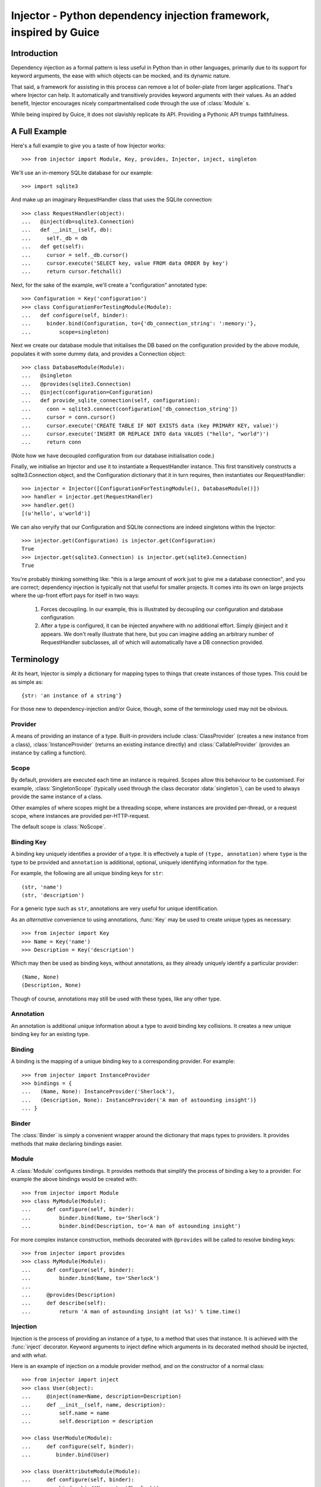 Injector - Python dependency injection framework, inspired by Guice
######################################################################

Introduction
============

Dependency injection as a formal pattern is less useful in Python than in other
languages, primarily due to its support for keyword arguments, the ease with
which objects can be mocked, and its dynamic nature.

That said, a framework for assisting in this process can remove a lot of
boiler-plate from larger applications. That's where Injector can help. It
automatically and transitively provides keyword arguments with their values. As
an added benefit, Injector encourages nicely compartmentalised code through the
use of :class:`Module` s.

While being inspired by Guice, it does not slavishly replicate its API.
Providing a Pythonic API trumps faithfulness.

A Full Example
==============
Here's a full example to give you a taste of how Injector works::

    >>> from injector import Module, Key, provides, Injector, inject, singleton

We'll use an in-memory SQLite database for our example::

    >>> import sqlite3

And make up an imaginary RequestHandler class that uses the SQLite connection::

    >>> class RequestHandler(object):
    ...   @inject(db=sqlite3.Connection)
    ...   def __init__(self, db):
    ...     self._db = db
    ...   def get(self):
    ...     cursor = self._db.cursor()
    ...     cursor.execute('SELECT key, value FROM data ORDER by key')
    ...     return cursor.fetchall()

Next, for the sake of the example, we'll create a "configuration" annotated
type::

    >>> Configuration = Key('configuration')
    >>> class ConfigurationForTestingModule(Module):
    ...   def configure(self, binder):
    ...     binder.bind(Configuration, to={'db_connection_string': ':memory:'},
    ...         scope=singleton)

Next we create our database module that initialises the DB based on the
configuration provided by the above module, populates it with some dummy data,
and provides a Connection object::

    >>> class DatabaseModule(Module):
    ...   @singleton
    ...   @provides(sqlite3.Connection)
    ...   @inject(configuration=Configuration)
    ...   def provide_sqlite_connection(self, configuration):
    ...     conn = sqlite3.connect(configuration['db_connection_string'])
    ...     cursor = conn.cursor()
    ...     cursor.execute('CREATE TABLE IF NOT EXISTS data (key PRIMARY KEY, value)')
    ...     cursor.execute('INSERT OR REPLACE INTO data VALUES ("hello", "world")')
    ...     return conn

(Note how we have decoupled configuration from our database initialisation
code.)

Finally, we initialise an Injector and use it to instantiate a RequestHandler
instance. This first transitively constructs a sqlite3.Connection object, and the
Configuration dictionary that it in turn requires, then instantiates our
RequestHandler::

    >>> injector = Injector([ConfigurationForTestingModule(), DatabaseModule()])
    >>> handler = injector.get(RequestHandler)
    >>> handler.get()
    [(u'hello', u'world')]

We can also veryify that our Configuration and SQLite connections are indeed
singletons within the Injector::

    >>> injector.get(Configuration) is injector.get(Configuration)
    True
    >>> injector.get(sqlite3.Connection) is injector.get(sqlite3.Connection)
    True

You're probably thinking something like: "this is a large amount of work just
to give me a database connection", and you are correct; dependency injection is
typically not that useful for smaller projects. It comes into its own on large
projects where the up-front effort pays for itself in two ways:

    1. Forces decoupling. In our example, this is illustrated by decoupling
       our configuration and database configuration.
    2. After a type is configured, it can be injected anywhere with no
       additional effort. Simply @inject and it appears. We don't really
       illustrate that here, but you can imagine adding an arbitrary number of
       RequestHandler subclasses, all of which will automatically have a DB
       connection provided.

Terminology
===========
At its heart, Injector is simply a dictionary for mapping types to things that
create instances of those types. This could be as simple as::

    {str: 'an instance of a string'}

For those new to dependency-injection and/or Guice, though, some of the
terminology used may not be obvious.

Provider
--------
A means of providing an instance of a type. Built-in providers include
:class:`ClassProvider` (creates a new instance from a class),
:class:`InstanceProvider` (returns an existing instance directly) and
:class:`CallableProvider` (provides an instance by calling a function).

Scope
-----
By default, providers are executed each time an instance is required. Scopes
allow this behaviour to be customised. For example, :class:`SingletonScope`
(typically used through the class decorator :data:`singleton`), can be used to
always provide the same instance of a class.

Other examples of where scopes might be a threading scope, where instances are
provided per-thread, or a request scope, where instances are provided
per-HTTP-request.

The default scope is :class:`NoScope`.

Binding Key
-----------
A binding key uniquely identifies a provider of a type. It is effectively a
tuple of ``(type, annotation)`` where ``type`` is the type to be provided and
``annotation`` is additional, optional, uniquely identifying information for
the type.

For example, the following are all unique binding keys for ``str``::

    (str, 'name')
    (str, 'description')

For a generic type such as ``str``, annotations are very useful for unique
identification.

As an *alternative* convenience to using annotations, :func:`Key` may be used
to create unique types as necessary::

    >>> from injector import Key
    >>> Name = Key('name')
    >>> Description = Key('description')

Which may then be used as binding keys, without annotations, as they already
uniquely identify a particular provider::

    (Name, None)
    (Description, None)

Though of course, annotations may still be used with these types, like any
other type.

Annotation
----------
An annotation is additional unique information about a type to avoid binding
key collisions. It creates a new unique binding key for an existing type.

Binding
-------
A binding is the mapping of a unique binding key to a corresponding provider.
For example::

    >>> from injector import InstanceProvider
    >>> bindings = {
    ...   (Name, None): InstanceProvider('Sherlock'),
    ...   (Description, None): InstanceProvider('A man of astounding insight')}
    ... }

Binder
------
The :class:`Binder` is simply a convenient wrapper around the dictionary
that maps types to providers. It provides methods that make declaring bindings
easier.

Module
------
A :class:`Module` configures bindings. It provides methods that simplify the
process of binding a key to a provider. For example the above bindings would be
created with::

    >>> from injector import Module
    >>> class MyModule(Module):
    ...     def configure(self, binder):
    ...         binder.bind(Name, to='Sherlock')
    ...         binder.bind(Description, to='A man of astounding insight')

For more complex instance construction, methods decorated with
``@provides`` will be called to resolve binding keys::

    >>> from injector import provides
    >>> class MyModule(Module):
    ...     def configure(self, binder):
    ...         binder.bind(Name, to='Sherlock')
    ...
    ...     @provides(Description)
    ...     def describe(self):
    ...         return 'A man of astounding insight (at %s)' % time.time()

Injection
---------
Injection is the process of providing an instance of a type, to a method that
uses that instance. It is achieved with the :func:`inject` decorator. Keyword
arguments to inject define which arguments in its decorated method should be
injected, and with what.

Here is an example of injection on a module provider method, and on the
constructor of a normal class::

    >>> from injector import inject
    >>> class User(object):
    ...     @inject(name=Name, description=Description)
    ...     def __init__(self, name, description):
    ...         self.name = name
    ...         self.description = description

    >>> class UserModule(Module):
    ...     def configure(self, binder):
    ...        binder.bind(User)

    >>> class UserAttributeModule(Module):
    ...     def configure(self, binder):
    ...         binder.bind(Name, to='Sherlock')
    ...
    ...     @provides(Description)
    ...     @inject(name=Name)
    ...     def describe(self, name):
    ...         return '%s is a man of astounding insight' % name

Injector
--------
The :class:`Injector` brings everything together. It takes a list of
:class:`Module` s, and configures them with a binder, effectively creating a
dependency graph::

    >>> from injector import Injector
    >>> injector = Injector([UserModule(), UserAttributeModule()])

The injector can then be used to acquire instances of a type, either directly::

    >>> injector.get(Name)
    'Sherlock'
    >>> injector.get(Description)
    'Sherlock is a man of astounding insight'

Or transitively::

    >>> user = injector.get(User)
    >>> isinstance(user, User)
    True
    >>> user.name
    'Sherlock'
    >>> user.description
    'Sherlock is a man of astounding insight'

Implementing new Scopes
=======================
In the above description of scopes, we glossed over a lot of detail. In
particular, how one would go about implementing our own scopes.

Basically, there are two steps. First, subclass :class:`Scope` and implement
:meth:`Scope.get`::

    >>> from injector import Scope
    >>> class CustomScope(Scope):
    ...   def get(self, key, provider):
    ...     return provider

Then create a global instance of :class:`ScopeDecorator` to allow classes to be
easily annotated with your scope::

    >>> from injector import ScopeDecorator
    >>> customscope = ScopeDecorator(CustomScope)

This can be used like so:

    >>> @customscope
    ... class MyClass(object):
    ...   pass

Scopes are bound in modules with the :meth:`Binder.bind_scope` method::

    >>> class MyModule(Module):
    ...   def configure(self, binder):
    ...     binder.bind_scope(CustomScope)

Scopes can be retrieved from the injector, as with any other instance. They are
singletons across the life of the injector::

    >>> injector = Injector([MyModule()])
    >>> injector.get(CustomScope) is injector.get(CustomScope)
    True

For scopes with a transient lifetime, such as those tied to HTTP requests, the
usual solution is to use a thread or greenlet-local cache inside the scope. The
scope is "entered" in some low-level code by calling a method on the scope
instance that creates this cache. Once the request is complete, the scope is
"left" and the cache cleared.

Footnote
========
This framework is similar to snake-guice, but aims for simplification.

:copyright: (c) 2010 by Alec Thomas
:license: BSD

